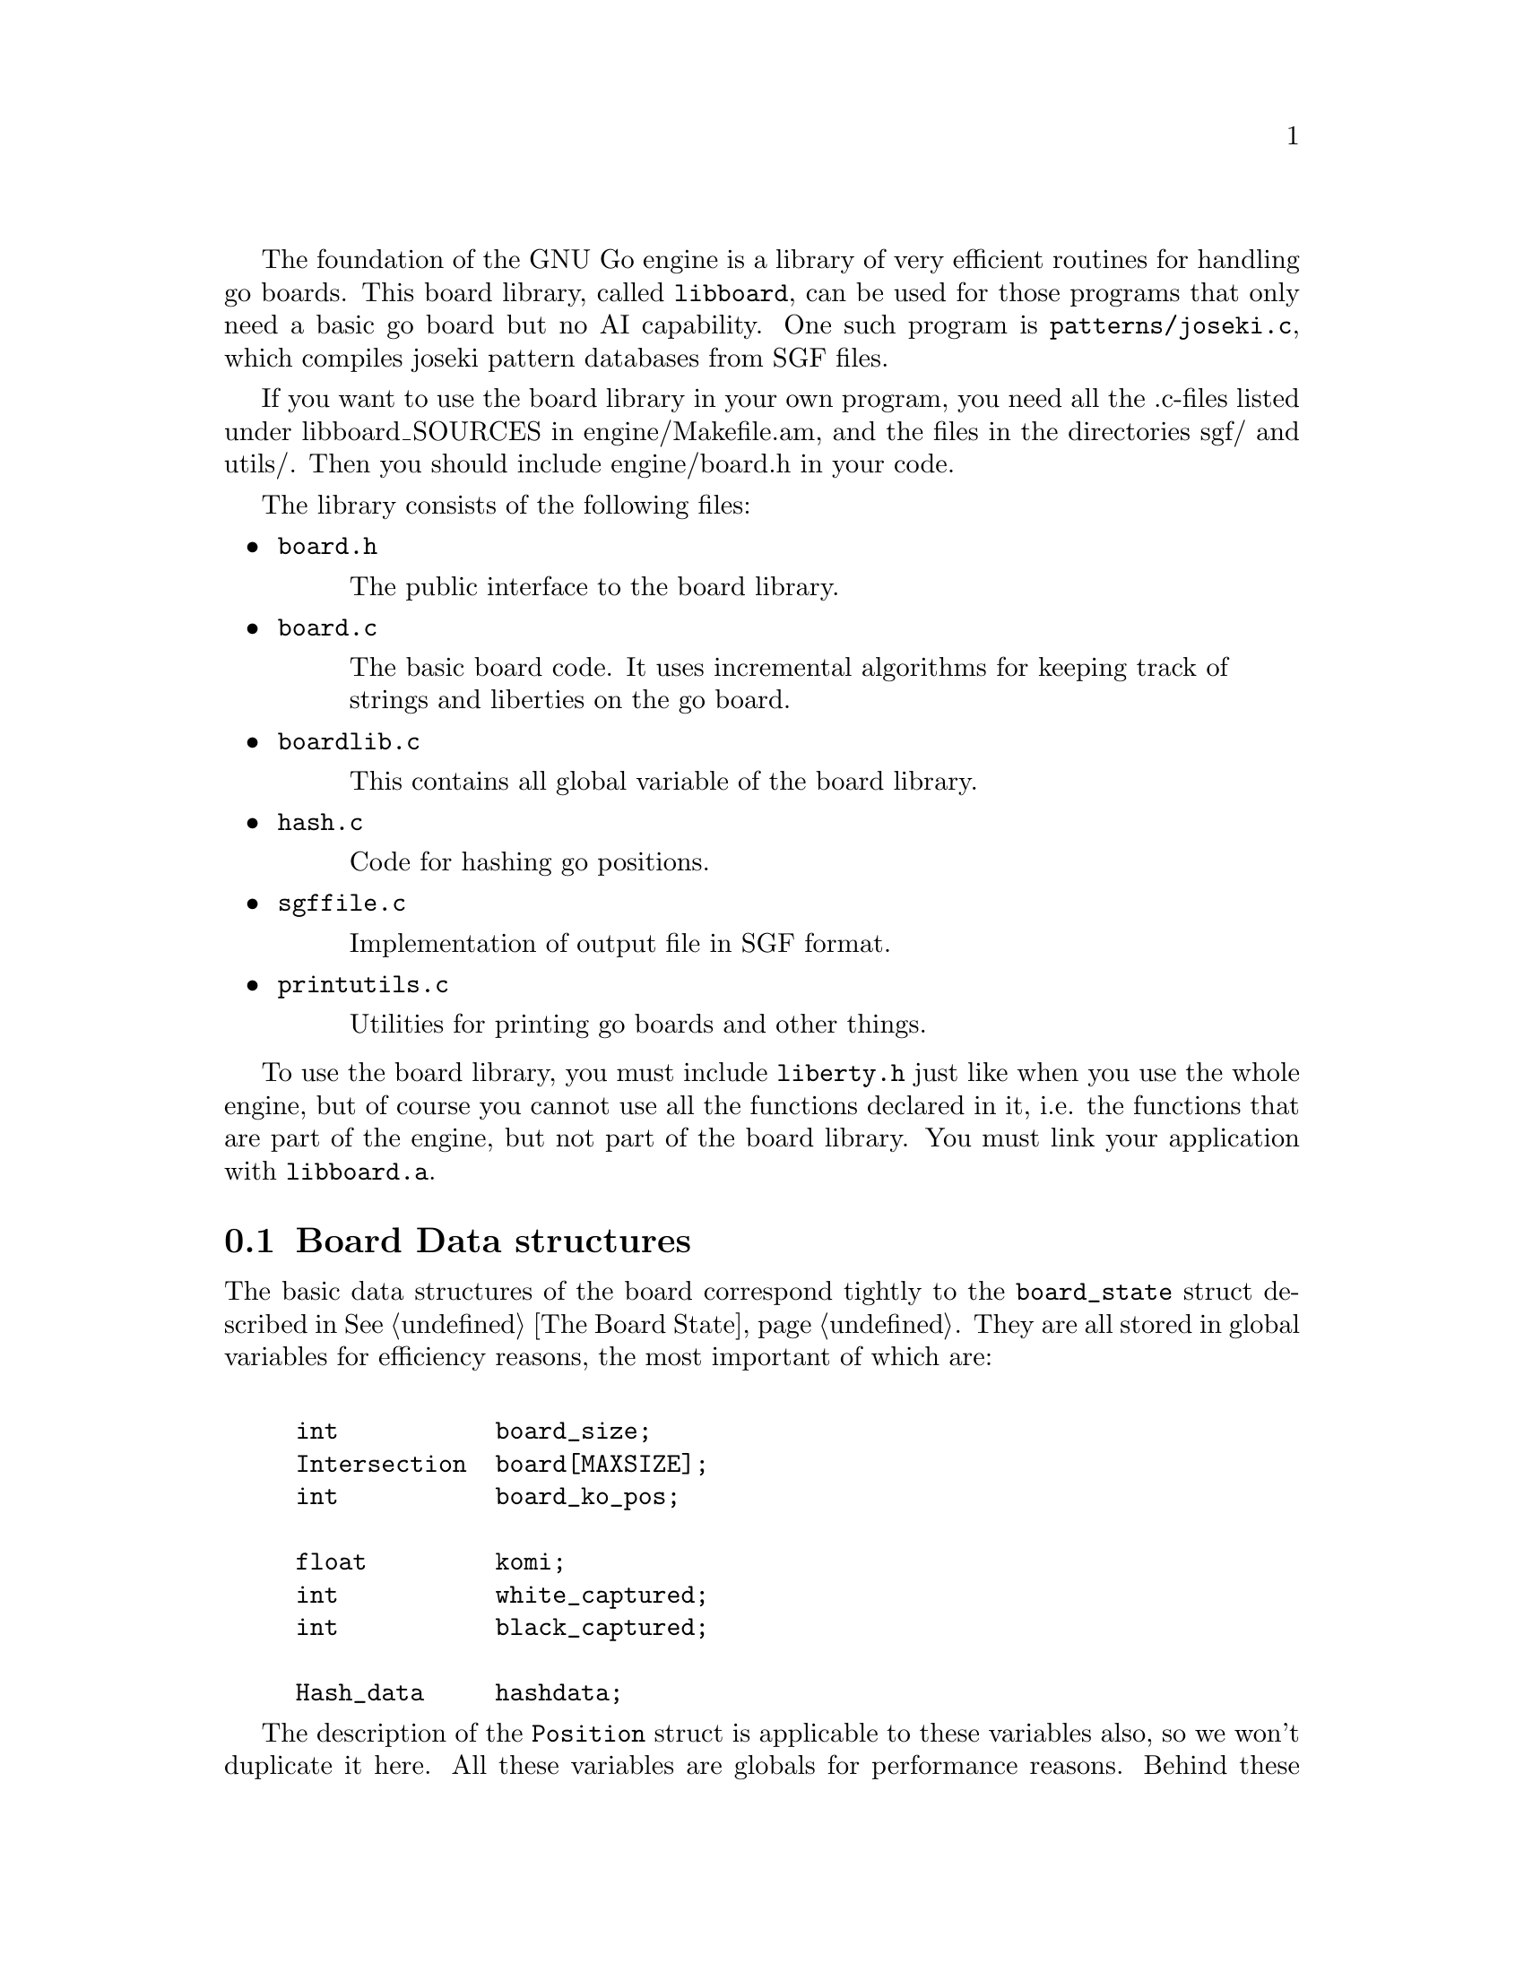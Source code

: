 @menu
* Board Data Structures::      Board Data Structures
* The Board Array::	       One-dimensional board array
* Incremental Board::	  	Incremental board data structures
* Some Board Functions::      	Explanation of some board functions
@end menu

The foundation of the GNU Go engine is a library of very efficient
routines for handling go boards.  This board library, called
@file{libboard}, can be used for those programs that only need a
basic go board but no AI capability. One such program is
@file{patterns/joseki.c}, which compiles joseki pattern
databases from SGF files.

If you want to use the board library in your own program, you need all
the .c-files listed under libboard_SOURCES in engine/Makefile.am, and
the files in the directories sgf/ and utils/. Then you should include
engine/board.h in your code.

The library consists of the following files:

@itemize
@item @file{board.h}
@quotation
The public interface to the board library.
@end quotation

@item @file{board.c}
@quotation
The basic board code. It uses incremental algorithms for keeping track
of strings and liberties on the go board.
@end quotation

@item @file{boardlib.c}
@quotation
This contains all global variable of the board library.
@end quotation

@item @file{hash.c}
@quotation
Code for hashing go positions.
@end quotation

@item @file{sgffile.c}
@quotation
Implementation of output file in SGF format.
@end quotation

@item @file{printutils.c}
@quotation
Utilities for printing go boards and other things.
@end quotation

@end itemize

To use the board library, you must include @file{liberty.h} just like
when you use the whole engine, but of course you cannot use all the
functions declared in it, i.e. the functions that are part of the
engine, but not part of the board library.  You must link your
application with @code{libboard.a}.

@node Board Data Structures
@section Board Data structures

The basic data structures of the board correspond tightly to the
@code{board_state} struct described in @xref{The Board State}. They are all
stored in global variables for efficiency reasons, the most important of which
are:

@example
@group

int           board_size;
Intersection  board[MAXSIZE];
int           board_ko_pos;

float         komi;
int           white_captured;
int           black_captured;

Hash_data     hashdata;
@end group
@end example

The description of the @code{Position} struct is applicable to these
variables also, so we won't duplicate it here.  All these variables are
globals for performance reasons.  Behind these variables, there are a
number of other private data structures.  These implement incremental
handling of strings, liberties and other properties 
(@pxref{Incremental Board}). The variable @code{hashdata} contains information
about the hash value for the current position (@pxref{Hashing}).

These variables should never be manipulated directly, since they are
only the front end for the incremental machinery. They can be read, but
should only be written by using the functions described in the next
section. If you write directly to them, the incremental data structures
will become out of sync with each other, and a crash is the likely
result. 

@node The Board Array
@section The Board Array

GNU Go represents the board in a one-dimensional array called
@code{board}. For some purposes a two dimensional indexing of the
board by parameters @code{(i,j)} might be used.

The @code{board} array includes out-of-board markers around the
board. To make the relation to the old two-dimensional board
representation clear, this figure shows how the 1D indices correspond
to the 2D indices when MAX_BOARD is 7.

@example
@group
  j  -1   0   1   2   3   4   5   6
i +----------------------------------
-1|   0   1   2   3   4   5   6   7
 0|   8   9  10  11  12  13  14  15
 1|  16  17  18  19  20  21  22  23
 2|  24  25  26  27  28  29  30  31
 3|  32  33  34  35  36  37  38  39
 4|  40  41  42  43  44  45  46  47
 5|  48  49  50  51  52  53  54  55
 6|  56  57  58  59  60  61  62  63
 7|  64  65  66  67  68  69  70  71  72
@end group
@end example

To convert between a 1D index @code{pos} and a 2D index @code{(i,j)},
the macros @code{POS}, @code{I}, and @code{J} are provided, defined as
below:

@example
#define POS(i, j)    ((MAX_BOARD + 2) + (i) * (MAX_BOARD + 1) + (j))
#define I(pos)       ((pos) / (MAX_BOARD + 1) - 1)
#define J(pos)       ((pos) % (MAX_BOARD + 1) - 1)
@end example

All 1D indices not corresponding to points on the board have the out
of board marker value @code{GRAY}. Thus if @code{board_size} and
@code{MAX_BOARD} both are 7, this looks like

@example
@group
  j  -1   0   1   2   3   4   5   6
i +----------------------------------
-1|   #   #   #   #   #   #   #   #
 0|   #   .   .   .   .   .   .   .
 1|   #   .   .   .   .   .   .   .
 2|   #   .   .   .   .   .   .   .
 3|   #   .   .   .   .   .   .   .
 4|   #   .   .   .   .   .   .   .
 5|   #   .   .   .   .   .   .   .
 6|   #   .   .   .   .   .   .   .
 7|   #   #   #   #   #   #   #   #   #
@end group
@end example

The indices marked @samp{#} have value @code{GRAY}.
If @code{MAX_BOARD} is 7 and @code{board_size} is only 5:

@example
@group
  j  -1   0   1   2   3   4   5   6
i +----------------------------------
-1|   #   #   #   #   #   #   #   #
 0|   #   .   .   .   .   .   #   #
 1|   #   .   .   .   .   .   #   #
 2|   #   .   .   .   .   .   #   #
 3|   #   .   .   .   .   .   #   #
 4|   #   .   .   .   .   .   #   #
 5|   #   #   #   #   #   #   #   #
 6|   #   #   #   #   #   #   #   #
 7|   #   #   #   #   #   #   #   #   #
@end group
@end example

Navigation on the board is done by the @code{SOUTH}, @code{WEST},
@code{NORTH}, and @code{EAST} macros,

@example
#define NS           (MAX_BOARD + 1)
#define WE           1
#define SOUTH(pos)   ((pos) + NS)
#define WEST(pos)    ((pos) - 1)
#define NORTH(pos)   ((pos) - NS)
#define EAST(pos)    ((pos) + 1)
@end example

There are also shorthand macros @code{SW}, @code{NW}, @code{NE},
@code{SE}, @code{SS}, @code{WW}, @code{NN}, @code{EE} for two step
movements.

Any movement from a point on the board to an adjacent or diagonal
vertex is guaranteed to produce a valid index into the board array, and
the color found is GRAY if it is not on the board. To do explicit tests
for out of board there are two macros

@example
#define ON_BOARD(pos) (board[pos] != GRAY)
#define ON_BOARD1(pos) (((unsigned) (pos) < BOARDSIZE) && board[pos] != GRAY)
@end example

where the first one should be used in the algorithms and the second
one is useful for assertion tests.

The advantage of a one-dimensional board array is that it gives a
significant performance advantage. We need only one variable to determine
a board position, which means that many functions need less arguments. Also,
often one computation is sufficient for 1D-coordinate where we would need
two with two 2D-coordinates: If we, for example, want to have the
coordinate of the upper right of @code{pos}, we can do this with
@code{NORTH(EAST(pos))} instead of @code{(i+1, j-1)}.

@strong{Important}: The 2D coordinate @code{(-1,-1)}, which is used for
pass and sometimes to indicate no point, maps to the 1D coordinate
@code{0}, not to @code{-1}. Instead of a plain @code{0}, use one of the
macros @code{NO_MOVE} or @code{PASS_MOVE}.

A loop over multiple directions is straightforwardly written:

@example
  for (k = 0; k < 4; k++) @{
    int d = delta[k];
    do_something(pos + d);
  @}
@end example

The following constants are useful for loops over the entire board and
allocation of arrays with a 1-1 mapping to the board.

@example
#define BOARDSIZE    ((MAX_BOARD + 2) * (MAX_BOARD + 1) + 1)
#define BOARDMIN     (MAX_BOARD + 2)
#define BOARDMAX     (MAX_BOARD + 1) * (MAX_BOARD + 1)
@end example

@code{BOARDSIZE} is the actual size of the 1D board array,
@code{BOARDMIN} is the first index corresponding to a point on the
board, and @code{BOARDMAX} is one larger than the last index corresponding to
a point on the board. 

Often one wants to traverse the board, carrying out some function
at every vertex. Here are two possible ways of doing this:

@example
  int m, n;
  for (m = 0; m < board_size; m++)
    for (n = 0; n < board_size; n++) @{
      do_something(POS(m, n));
    @}
@end example

Or:

@example
  int pos;
  for (pos = BOARDMIN; pos < BOARDMAX; pos++) @{
    if (ON_BOARD(pos))
      do_something(pos);
  @}
@end example


@node Incremental Board
@section Incremental Board data structures

In addition to the global board state, the algorithms in @file{board.c}
implement a method of incremental updates that keeps track of the
following information for each string:

@itemize @bullet
@item The color of the string.
@item Number of stones in the string.
@item Origin of the string, i.e. a canonical reference point, defined
to be the stone with smallest 1D board coordinate.
@item A list of the stones in the string.
@item Number of liberties.
@item A list of the liberties. If there are too many liberties the list is
truncated.
@item The number of neighbor strings.
@item A list of the neighbor strings.
@end itemize

The basic data structure is

@example
struct string_data @{
  int color;                       /* Color of string, BLACK or WHITE */
  int size;                        /* Number of stones in string. */
  int origin;                      /* Coordinates of "origin", i.e. */
                                   /* "upper left" stone. */
  int liberties;                   /* Number of liberties. */
  int libs[MAX_LIBERTIES];         /* Coordinates of liberties. */
  int neighbors;                   /* Number of neighbor strings */
  int neighborlist[MAXCHAIN];      /* List of neighbor string numbers. */
  int mark;                        /* General purpose mark. */
@};

struct string_data string[MAX_STRINGS];
@end example

It should be clear that almost all information is stored in the
@code{string} array. To get a mapping from the board coordinates to the
@code{string} array we have

@example
static int string_number[BOARDMAX];
@end example

@noindent
which contains indices into the @code{string} array. This information is only
valid at nonempty vertices, however, so it is necessary to first
verify that @code{board[pos] != EMPTY}.

The @code{string_data} structure does not include an array of the stone
coordinates. This information is stored in a separate array:

@example
static int next_stone[BOARDMAX];
@end example

This array implements cyclic linked lists of stones. Each vertex
contains a pointer to another (possibly the same) vertex. Starting at
an arbitrary stone on the board, following these pointers should
traverse the entire string in an arbitrary order before coming back to
the starting point. As for the 'string_number' array, this information
is invalid at empty points on the board. This data structure has the
good properties of requiring fixed space (regardless of the number of
strings) and making it easy to add a new stone or join two strings.

Additionally the code makes use of some work variables:

@example
static int ml[BOARDMAX];
static int liberty_mark;
static int string_mark;
static int next_string;
static int strings_initialized = 0;
@end example

The @code{ml} array and @code{liberty_mark} are used to "mark" liberties on
the board, e.g. to avoid counting the same liberty twice. The convention is
that if @code{ml[pos]} has the same value as @code{liberty_mark}, then
@code{pos} is marked. To clear all marks it suffices to increase the value
of @code{liberty_mark}, since it is never allowed to decrease.

The same relation holds between the @code{mark} field of the @code{string_data}
structure and @code{string_mark}. Of course these are used for marking
individual strings.

@code{next_string} gives the number of the next available entry in the
@code{string} array. Then @code{strings_initialized} is set to one when
all data structures are known to be up to date. Given an arbitrary board
position in the @samp{board} array, this is done by calling
@code{incremental_board_init()}. It is not necessary to call this
function explicitly since any other function that needs the information
does this if it has not been done.

The interesting part of the code is the incremental update of the data
structures when a stone is played and subsequently removed. To
understand the strategies involved in adding a stone it is necessary
to first know how undoing a move works. The idea is that as soon as
some piece of information is about to be changed, the old value is
pushed onto a stack which stores the value and its address. The stack
is built from the following structures:

@example
struct change_stack_entry @{
  int *address;
  int value;
@};

struct change_stack_entry change_stack[STACK_SIZE];
int change_stack_index;
@end example

@noindent
and manipulated with the macros

@example
BEGIN_CHANGE_RECORD()
PUSH_VALUE(v)
POP_MOVE()
@end example

Calling @code{BEGIN_CHANGE_RECORD()} stores a null pointer in the address
field to indicate the start of changes for a new move. As mentioned
earlier @code{PUSH_VALUE()} stores a value and its corresponding address.
Assuming that all changed information has been duly pushed onto the
stack, undoing the move is only a matter of calling @code{POP_MOVE()},
which simply assigns the values to the addresses in the reverse order
until the null pointer is reached. This description is slightly
simplified because this stack can only store 'int' values and we need
to also store changes to the board. Thus we have two parallel stacks
where one stores @code{int} values and the other one stores
@code{Intersection} values.

When a new stone is played on the board, first captured opponent
strings, if any, are removed. In this step we have to push the board
values and the @code{next_stone} pointers for the removed stones, and
update the liberties and neighbor lists for the neighbors of the
removed strings. We do not have to push all information in the
'string' entries of the removed strings however. As we do not reuse
the entries they will remain intact until the move is pushed and they
are back in use.

After this we put down the new stone and get three distinct cases:

@enumerate
@item The new stone is isolated, i.e. it has no friendly neighbor.
@item The new stone has exactly one friendly neighbor.
@item The new stone has at least two friendly neighbors.
@end enumerate

The first case is easiest. Then we create a new string by using the
number given by @code{next_string} and increasing this variable. The string
will have size one, @code{next_stone} points directly back on itself, the
liberties can be found by looking for empty points in the four
directions, possible neighbor strings are found in the same way, and
those need also to remove one liberty and add one neighbor.

In the second case we do not create a new string but extend the
neighbor with the new stone. This involves linking the new stone into
the cyclic chain, if needed moving the origin, and updating liberties
and neighbors. Liberty and neighbor information also needs updating
for the neighbors of the new stone.

In the third case finally, we need to join already existing strings.
In order not to have to store excessive amounts of information, we
create a new string for the new stone and let it assimilate the
neighbor strings. Thus all information about those can simply be left
around in the 'string' array, exactly as for removed strings. Here it
becomes a little more complex to keep track of liberties and neighbors
since those may have been shared by more than one of the joined
strings. Making good use of marks it all becomes rather
straightforward anyway.

The often used construction

@example
    pos = FIRST_STONE(s);
    do @{
        ...
        pos = NEXT_STONE(pos);
    @} while (!BACK_TO_FIRST_STONE(s, pos));
@end example

@noindent
traverses the stones of the string with number @samp{s} exactly once,
with @code{pos} holding the coordinates. In general @code{pos} is
used as board coordinate and @samp{s} as an index into the
@code{string} array or sometimes a pointer to an entry in the
@code{string} array.

@node Some Board Functions
@section Some Board Functions

@strong{Reading}, often called @strong{search} in computer game
theory, is a fundamental process in GNU Go. This is the process
of generating hypothetical future boards in order to determine
the answer to some question, for example "can these stones live."
Since these are hypothetical future positions, it is important
to be able to undo them, ultimately returning to the present
board. Thus a move stack is maintained during reading. When
a move is tried, by the function @code{trymove}, or its
variant @code{tryko}. This function pushes the current board
on the stack and plays a move. The stack pointer @code{stackp},
which keeps track of the position, is incremented. The function
@code{popgo()} pops the move stack, decrementing @code{stackp} and
undoing the last move made.

Every successful @code{trymove()} must be matched with a @code{popgo()}.
Thus the correct way of using this function is:

@example
@group

  if (trymove(pos, color, ... )) @{
       ...    [potentially lots of code here]
       popgo();
  @}   

@end group
@end example

@noindent
Here the @code{komaster} is only set if a conditional ko capture has been made
at an earlier move. This feature of the tactical and owl reading code in GNU
Go is used to prevent redundant reading when there is a ko on the board
(@pxref{Ko}).

@itemize @bullet
@item @code{int trymove(int pos, int color, const char *message, int str, int komaster, int kom_pos)}
@findex trymove
@quotation
Returns true if @code{(pos)} is a legal move for @code{color}. In that
case, it pushes the board on the stack and makes the move, incrementing
@code{stackp}. If the reading code is recording reading variations (as
with @option{--decide-string} or with @option{-o}), the string
@code{*message} will be inserted in the SGF file as a comment. The
comment will also refer to the string at @code{str} if this is not
@code{0}. The komaster and ko position variables are described 
elsewhere (@pxref{Ko})
@end quotation
@item @code{int tryko(int pos, int color, const char *message, int komaster, int kom_pos)}
@findex tryko
@quotation
@code{tryko()} pushes the position onto the stack, and makes a move
@code{pos} of @code{color}. The move is allowed even if it is an
illegal ko capture. It is to be imagined that @code{color} has made an
intervening ko threat which was answered and now the continuation is to
be explored. Return 1 if the move is legal with the above
caveat. Returns zero if it is not legal because of suicide.
@end quotation

@item @code{void popgo()}
@findex popgo
@quotation
Pops the move stack. This function must (eventually) be called after a
succesful @code{trymove} or @code{tryko} to restore the board
position. It undoes all the changes done by the call to
@code{trymove/tryko} and leaves the board in the same state as it was
before the call.

@strong{NOTE}: If @code{trymove/tryko} returns @code{0}, i.e. the tried
move was not legal, you must @strong{not} call @code{popgo}.
@end quotation

@item @code{int komaster_trymove(int pos, int color, const char *message, int str, int komaster, int kom_pos, int *new_komaster, int *new_kom_pos, int *is_conditional_ko, int consider_conditional_ko)}
@findex komaster_trymove
@quotation
Variation of @code{trymove}/@code{tryko} where ko captures (both
conditional and unconditional) must follow a komaster scheme
(@pxref{Ko}).
@end quotation

@end itemize

As you see, @code{trymove()} plays a move which can be easily
retracted (with @code{popgo()}) and it is call thousands of
times per actual game move as GNU Go analyzes the board position.
By contrast the function @code{play_move()} plays a move which
is intended to be permanent, though it is still possible to
undo it if, for example, the opponent retracts a move.

@itemize @bullet
@item @code{void play_move(int pos, int color)}
@findex play_move
@quotation
Play a move. If you want to test for legality you should first call
@code{is_legal()}. This function strictly follows the algorithm: 
@enumerate
@item Place a stone of given color on the board.
@item If there are any adjacent opponent strings without liberties,
remove them and increase the prisoner count. 
@item If the newly placed stone is part of a string without liberties,
remove it and increase the prisoner count.
@end enumerate
In spite of the name ``permanent move'', this move can (usually) be
unplayed by @code{undo_move()}, but it is significantly more costly than
unplaying a temporary move. There are limitations on the available
move history, so under certain circumstances the move may not be
possible to unplay at a later time.
@end quotation
@item @code{int undo_move(int n)}
@findex undo_move
@quotation
Undo @samp{n} permanent moves. Returns 1 if successful and 0 if it fails.
If @samp{n} moves cannot be undone, no move is undone.
@end quotation
@end itemize

Other board functions are documented in @xref{Board Utilities}.

